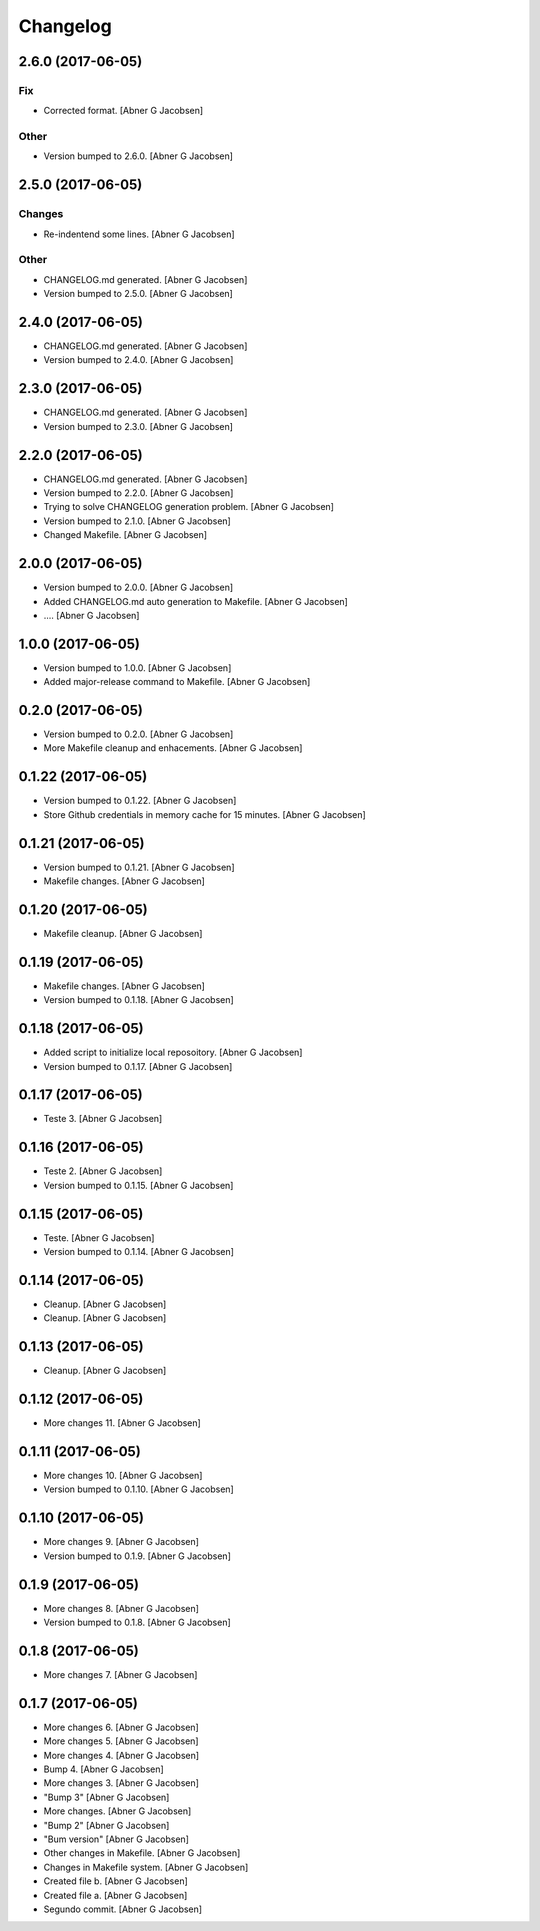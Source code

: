 Changelog
=========


2.6.0 (2017-06-05)
------------------

Fix
~~~
- Corrected format. [Abner G Jacobsen]

Other
~~~~~
- Version bumped to 2.6.0. [Abner G Jacobsen]


2.5.0 (2017-06-05)
------------------

Changes
~~~~~~~
- Re-indentend some lines. [Abner G Jacobsen]

Other
~~~~~
- CHANGELOG.md generated. [Abner G Jacobsen]
- Version bumped to 2.5.0. [Abner G Jacobsen]


2.4.0 (2017-06-05)
------------------
- CHANGELOG.md generated. [Abner G Jacobsen]
- Version bumped to 2.4.0. [Abner G Jacobsen]


2.3.0 (2017-06-05)
------------------
- CHANGELOG.md generated. [Abner G Jacobsen]
- Version bumped to 2.3.0. [Abner G Jacobsen]


2.2.0 (2017-06-05)
------------------
- CHANGELOG.md generated. [Abner G Jacobsen]
- Version bumped to 2.2.0. [Abner G Jacobsen]
- Trying to solve CHANGELOG generation problem. [Abner G Jacobsen]
- Version bumped to 2.1.0. [Abner G Jacobsen]
- Changed Makefile. [Abner G Jacobsen]


2.0.0 (2017-06-05)
------------------
- Version bumped to 2.0.0. [Abner G Jacobsen]
- Added CHANGELOG.md auto generation to Makefile. [Abner G Jacobsen]
- .... [Abner G Jacobsen]


1.0.0 (2017-06-05)
------------------
- Version bumped to 1.0.0. [Abner G Jacobsen]
- Added major-release command to Makefile. [Abner G Jacobsen]


0.2.0 (2017-06-05)
------------------
- Version bumped to 0.2.0. [Abner G Jacobsen]
- More Makefile cleanup and enhacements. [Abner G Jacobsen]


0.1.22 (2017-06-05)
-------------------
- Version bumped to 0.1.22. [Abner G Jacobsen]
- Store Github credentials in memory cache for 15 minutes. [Abner G
  Jacobsen]


0.1.21 (2017-06-05)
-------------------
- Version bumped to 0.1.21. [Abner G Jacobsen]
- Makefile changes. [Abner G Jacobsen]


0.1.20 (2017-06-05)
-------------------
- Makefile cleanup. [Abner G Jacobsen]


0.1.19 (2017-06-05)
-------------------
- Makefile changes. [Abner G Jacobsen]
- Version bumped to 0.1.18. [Abner G Jacobsen]


0.1.18 (2017-06-05)
-------------------
- Added script to initialize local reposoitory. [Abner G Jacobsen]
- Version bumped to 0.1.17. [Abner G Jacobsen]


0.1.17 (2017-06-05)
-------------------
- Teste 3. [Abner G Jacobsen]


0.1.16 (2017-06-05)
-------------------
- Teste 2. [Abner G Jacobsen]
- Version bumped to 0.1.15. [Abner G Jacobsen]


0.1.15 (2017-06-05)
-------------------
- Teste. [Abner G Jacobsen]
- Version bumped to 0.1.14. [Abner G Jacobsen]


0.1.14 (2017-06-05)
-------------------
- Cleanup. [Abner G Jacobsen]
- Cleanup. [Abner G Jacobsen]


0.1.13 (2017-06-05)
-------------------
- Cleanup. [Abner G Jacobsen]


0.1.12 (2017-06-05)
-------------------
- More changes 11. [Abner G Jacobsen]


0.1.11 (2017-06-05)
-------------------
- More changes 10. [Abner G Jacobsen]
- Version bumped to 0.1.10. [Abner G Jacobsen]


0.1.10 (2017-06-05)
-------------------
- More changes 9. [Abner G Jacobsen]
- Version bumped to 0.1.9. [Abner G Jacobsen]


0.1.9 (2017-06-05)
------------------
- More changes 8. [Abner G Jacobsen]
- Version bumped to 0.1.8. [Abner G Jacobsen]


0.1.8 (2017-06-05)
------------------
- More changes 7. [Abner G Jacobsen]


0.1.7 (2017-06-05)
------------------
- More changes 6. [Abner G Jacobsen]
- More changes 5. [Abner G Jacobsen]
- More changes 4. [Abner G Jacobsen]
- Bump 4. [Abner G Jacobsen]
- More changes 3. [Abner G Jacobsen]
- "Bump 3" [Abner G Jacobsen]
- More changes. [Abner G Jacobsen]
- "Bump 2" [Abner G Jacobsen]
- "Bum version" [Abner G Jacobsen]
- Other changes in Makefile. [Abner G Jacobsen]
- Changes in Makefile system. [Abner G Jacobsen]
- Created file b. [Abner G Jacobsen]
- Created file a. [Abner G Jacobsen]
- Segundo commit. [Abner G Jacobsen]


